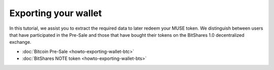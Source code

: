 **********************
Exporting your wallet
**********************

In this tutorial, we assist you to extract the required data to later redeem
your MUSE token. We distinguish between users that have participated in the
Pre-Sale and those that have bought their tokens on the BitShares 1.0
decentralized exchange.

* :doc:`Bitcoin Pre-Sale <howto-exporting-wallet-btc>`
* :doc:`BitShares NOTE token <howto-exporting-wallet-bts>`
